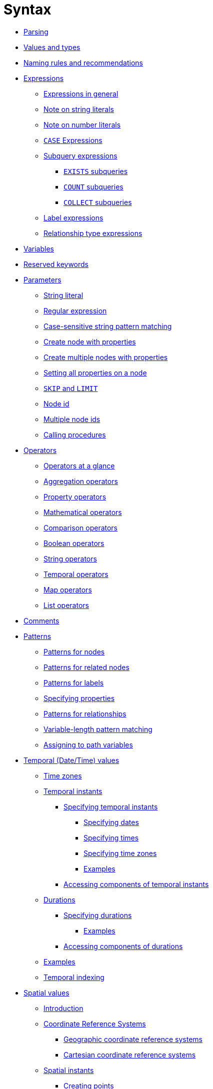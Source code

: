 :description: This section describes the syntax of the Cypher query language.

[[query-syntax]]
= Syntax

* xref::syntax/parsing.adoc[Parsing]
* xref::values-and-types/property-structural-composite.adoc[Values and types]
* xref::syntax/naming.adoc[Naming rules and recommendations]
* xref::syntax/expressions.adoc[Expressions]
 ** xref::syntax/expressions.adoc#cypher-expressions-general[Expressions in general]
 ** xref::syntax/expressions.adoc#cypher-expressions-string-literals[Note on string literals]
 ** xref::syntax/expressions.adoc#cypher-expressions-number-literals[Note on number literals]
 ** xref::syntax/expressions.adoc#query-syntax-case[`CASE` Expressions]
 ** xref::syntax/expressions.adoc#cypher-subquery-expressions[Subquery expressions]
 *** xref::syntax/expressions.adoc#existential-subqueries[`EXISTS` subqueries]
 *** xref::syntax/expressions.adoc#count-subqueries[`COUNT` subqueries]
 *** xref::syntax/expressions.adoc#collect-subqueries[`COLLECT` subqueries]
 ** xref::syntax/expressions.adoc#label-expressions[Label expressions]
 ** xref::syntax/expressions.adoc#relationship-type-expressions[Relationship type expressions]
* xref::syntax/variables.adoc[Variables]
* xref::syntax/reserved.adoc[Reserved keywords]
* xref::syntax/parameters.adoc[Parameters]
 ** xref::syntax/parameters.adoc#cypher-parameters-string-literal[String literal]
 ** xref::syntax/parameters.adoc#cypher-parameters-regular-expression[Regular expression]
 ** xref::syntax/parameters.adoc#cypher-parameters-case-sensitive-pattern-matching[Case-sensitive string pattern matching]
 ** xref::syntax/parameters.adoc#cypher-parameters-create-node-with-properties[Create node with properties]
 ** xref::syntax/parameters.adoc#cypher-parameters-create-multiple-nodes-with-properties[Create multiple nodes with properties]
 ** xref::syntax/parameters.adoc#cypher-parameters-setting-all-properties-on-a-node[Setting all properties on a node]
 ** xref::syntax/parameters.adoc#cypher-parameters-skip-and-limit[`SKIP` and `LIMIT`]
 ** xref::syntax/parameters.adoc#cypher-parameters-node-id[Node id]
 ** xref::syntax/parameters.adoc#cypher-parameters-multiple-node-ids[Multiple node ids]
 ** xref::syntax/parameters.adoc#cypher-parameters-call-procedure[Calling procedures]
* xref::syntax/operators.adoc[Operators]
 ** xref::syntax/operators.adoc#query-operators-summary[Operators at a glance]
 ** xref::syntax/operators.adoc#query-operators-aggregation[Aggregation operators]
 ** xref::syntax/operators.adoc#query-operators-property[Property operators]
 ** xref::syntax/operators.adoc#query-operators-mathematical[Mathematical operators]
 ** xref::syntax/operators.adoc#query-operators-comparison[Comparison operators]
 ** xref::syntax/operators.adoc#query-operators-boolean[Boolean operators]
 ** xref::syntax/operators.adoc#query-operators-string[String operators]
 ** xref::syntax/operators.adoc#query-operators-temporal[Temporal operators]
 ** xref::syntax/operators.adoc#query-operators-map[Map operators]
 ** xref::syntax/operators.adoc#query-operators-list[List operators]
* xref::syntax/comments.adoc[Comments]
* xref::syntax/patterns.adoc[Patterns]
 ** xref::syntax/patterns.adoc#cypher-pattern-node[Patterns for nodes]
 ** xref::syntax/patterns.adoc#cypher-pattern-related-nodes[Patterns for related nodes]
 ** xref::syntax/patterns.adoc#cypher-pattern-label[Patterns for labels]
 ** xref::syntax/patterns.adoc#cypher-pattern-properties[Specifying properties]
 ** xref::syntax/patterns.adoc#cypher-pattern-relationship[Patterns for relationships]
 ** xref::syntax/patterns.adoc#cypher-pattern-varlength[Variable-length pattern matching]
 ** xref::syntax/patterns.adoc#cypher-pattern-path-variables[Assigning to path variables]
* xref::values-and-types/temporal.adoc[Temporal (Date/Time) values]
 ** xref::values-and-types/temporal.adoc#cypher-temporal-timezones[Time zones]
 ** xref::values-and-types/temporal.adoc#cypher-temporal-instants[Temporal instants]
  *** xref::values-and-types/temporal.adoc#cypher-temporal-specifying-temporal-instants[Specifying temporal instants]
   **** xref::values-and-types/temporal.adoc#cypher-temporal-specify-date[Specifying dates]
   **** xref::values-and-types/temporal.adoc#cypher-temporal-specify-time[Specifying times]
   **** xref::values-and-types/temporal.adoc#cypher-temporal-specify-time-zone[Specifying time zones]
   **** xref::values-and-types/temporal.adoc#cypher-temporal-specify-instant-examples[Examples]
  *** xref::values-and-types/temporal.adoc#cypher-temporal-accessing-components-temporal-instants[Accessing components of temporal instants]
 ** xref::values-and-types/temporal.adoc#cypher-temporal-durations[Durations]
  *** xref::values-and-types/temporal.adoc#cypher-temporal-specifying-durations[Specifying durations]
   **** xref::values-and-types/temporal.adoc#cypher-temporal-specify-duration-examples[Examples]
  *** xref::values-and-types/temporal.adoc#cypher-temporal-accessing-components-durations[Accessing components of durations]
 ** xref::values-and-types/temporal.adoc#cypher-temporal-examples[Examples]
 ** xref::values-and-types/temporal.adoc#cypher-temporal-index[Temporal indexing]
* xref::values-and-types/spatial.adoc[Spatial values]
 ** xref::values-and-types/spatial.adoc#spatial-values-introduction[Introduction]
 ** xref::values-and-types/spatial.adoc#spatial-values-crs[Coordinate Reference Systems]
  *** xref::values-and-types/spatial.adoc#spatial-values-crs-geographic[Geographic coordinate reference systems]
  *** xref::values-and-types/spatial.adoc#spatial-values-crs-cartesian[Cartesian coordinate reference systems]
 ** xref::values-and-types/spatial.adoc#spatial-values-spatial-instants[Spatial instants]
  *** xref::values-and-types/spatial.adoc#spatial-values-spatial-instants-creating-points[Creating points]
  *** xref::values-and-types/spatial.adoc#spatial-values-spatial-instants-accessing-components[Accessing components of points]
 ** xref::values-and-types/spatial.adoc#spatial-values-point-index[Point index]
* xref::values-and-types/lists.adoc[Lists]
 ** xref::values-and-types/lists.adoc#cypher-lists-general[Lists in general]
 ** xref::values-and-types/lists.adoc#cypher-list-comprehension[List comprehension]
 ** xref::values-and-types/lists.adoc#cypher-pattern-comprehension[Pattern comprehension]
* xref::values-and-types/maps.adoc[Maps]
 ** xref::values-and-types/maps.adoc#cypher-literal-maps[Literal maps]
 ** xref::values-and-types/maps.adoc#cypher-map-projection[Map projection]
* xref::values-and-types/working-with-null.adoc[Working with `null`]
 ** xref::values-and-types/working-with-null.adoc#cypher-null-intro[Introduction to `null` in Cypher]
 ** xref::values-and-types/working-with-null.adoc#cypher-null-logical-operators[Logical operations with `null`]
 ** xref::values-and-types/working-with-null.adoc#cypher-null-bracket-operator[The `[\]` operator and `null`]
 ** xref::values-and-types/working-with-null.adoc#cypher-null-in-operator[The `IN` operator and `null`]
 ** xref::values-and-types/working-with-null.adoc#cypher-expressions-and-null[Expressions that return `null`]
